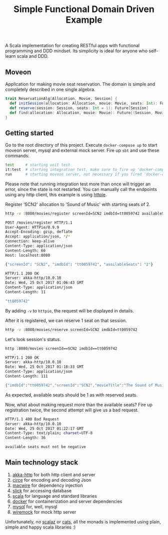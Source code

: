 #+TITLE: Simple Functional Domain Driven Example
A Scala implementation for creating RESTful apps with functional programming and DDD mindset.
Its simplicity is ideal for anyone who self-learn scala and DDD.

** Moveon
   Application for making movie seat reservation. The domain is simple and completely described in one single algebra.

   #+begin_src scala
   trait ReservationAlg[Allocation, Movie, Session] {
     def initSession(allocation: Allocation, movie: Movie, seats: Int): Future[Session]
     def reserve(session: Session, seats: Int = 1): Future[Session]
     def find(allocation: Allocation, movie: Movie): Future[(Session, Movie)]
   }
   #+end_src

** Getting started
   Go to the root directory of this project.
   Execute =docker-compose up= to start moveon server, mysql and external mock server.
   Fire up =sbt= and use these commands:
   #+begin_src bash
   test     # starting unit test
   it:test  # starting integration test, make sure to fire up 'docker-compose up' first
   run      # starting moveon server, not necessary if you fired 'docker-compose up'
   #+end_src

   Please note that running integration test more than once will trigger an error, since the state is not restarted.
   You can manually call the endpoints using any http client, this example is using [[https://httpie.org/][httpie]].

   Register 'SCN2' allocation to 'Sound of Music' with starting seats of 2.
   #+begin_src bash
  http -v :8080/movies/register screenId=SCN2 imdbId=tt0059742 availableSeats=2

  POST /movies/register HTTP/1.1
  User-Agent: HTTPie/0.9.9
  Accept-Encoding: gzip, deflate
  Accept: application/json, */*
  Connection: keep-alive
  Content-Type: application/json
  Content-Length: 66
  Host: localhost:8080

  {"screenId": "SCN2", "imdbId": "tt0059742", "availableSeats": "2"}

  HTTP/1.1 200 OK
  Server: akka-http/10.0.10
  Date: Wed, 25 Oct 2017 01:06:43 GMT
  Content-Type: application/json
  Content-Length: 11

  "tt0059742"
   #+end_src
   By adding =-v= to =httpie=, the request will be displayed in details.

   After it is registered, we can reserve 1 seat on that session.
   #+begin_src bash
  http -v :8080/movies/reserve screenId=SCN2 imdbId=tt0059742
   #+end_src

   Let's look session's status.
   #+begin_src bash
  http :8080/movies screenId==SCN2 imdbId==tt0059742

  HTTP/1.1 200 OK
  Server: akka-http/10.0.10
  Date: Wed, 25 Oct 2017 01:18:33 GMT
  Content-Type: application/json
  Content-Length: 111

  {"imdbId":"tt0059742","screenId":"SCN2","movieTitle":"The Sound of Music","availableSeats":1,"reservedSeats":1}
   #+end_src
   As expected, available seats should be 1 as with reserved seats.

   Now, what about making request more than the available seats?
   Fire up registration twice, the second attempt will give us a bad request.
   #+begin_src bash
  HTTP/1.1 400 Bad Request
  Server: akka-http/10.0.10
  Date: Wed, 25 Oct 2017 01:22:17 GMT
  Content-Type: text/plain; charset=UTF-8
  Content-Length: 36

  available seats must not be negative
   #+end_src

** Main technology stack
   1. [[https://akka.io/docs/][akka-http]] for both http client and server
   2. [[https://circe.github.io/circe/][circe]] for encoding and decoding Json
   3. [[https://github.com/adamw/macwire][macwire]] for dependency injection
   4. [[http://slick.lightbend.com/][slick]] for accessing database
   5. [[http://www.scala-lang.org/][scala]] for language and standard libraries
   6. [[https://www.docker.com/][docker]] for containerization and server dependencies
   7. [[https://www.mysql.com/][mysql]] for, well, mysql
   8. [[http://wiremock.org/][wiremock]] for mock http server

   Unfortunately, no [[https://github.com/scalaz/scalaz][scalaz]] or [[https://typelevel.org/cats/][cats]], all the monads is implemented using plain, simple and happy scala libraries :)
